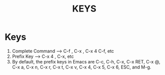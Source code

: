 #+TITLE: KEYS


* Keys
1. Complete Command --> C-f , C-x , C-x 4 C-f, etc
2. Prefix Key --> C-x 4 , C-x, etc
3. By default, the prefix keys in Emacs are C-c, C-h, C-x, C-x RET, C-x @, C-x a, C-x n, C-x r, C-x t, C-x v, C-x 4, C-x 5, C-x 6, ESC, and M-g.
